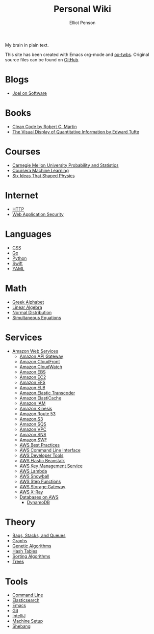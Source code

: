 #+TITLE: Personal Wiki
#+AUTHOR: Elliot Penson

My brain in plain text.

[[file:images/brain.png]]

This site has been created with Emacs org-mode and [[https://github.com/marsmining/ox-twbs][ox-twbs]]. Original source
files can be found on [[https://github.com/ElliotPenson/org][GitHub]].

* Blogs

  - [[file:blogs/joel-on-software.org][Joel on Software]]

* Books

  - [[file:books/clean-code.org][Clean Code by Robert C. Martin]]
  - [[file:books/visual-display-of-quantitative-information.org][The Visual Display of Quantitative Information by Edward Tufte]]

* Courses

  - [[file:courses/cmu-stats.org][Carnegie Mellon University Probability and Statistics]]
  - [[file:courses/coursera-ml.org][Coursera Machine Learning]]
  - [[file:courses/six-ideas-that-shaped-physics.org][Six Ideas That Shaped Physics]]

* Internet

  - [[file:internet/http.org][HTTP]]
  - [[file:internet/web-application-security.org][Web Application Security]]

* Languages

  - [[file:languages/css.org][CSS]]
  - [[file:languages/go.org][Go]]
  - [[file:languages/python.org][Python]]
  - [[file:languages/swift.org][Swift]]
  - [[file:languages/yaml.org][YAML]]

* Math

  - [[file:math/greek-alphabet.org][Greek Alphabet]]
  - [[file:math/linear-algebra.org][Linear Algebra]]
  - [[file:math/normal-distribution.org][Normal Distribution]]
  - [[file:math/simultaneous-equations.org][Simultaneous Equations]]

* Services

  - [[file:services/aws.org][Amazon Web Services]]
    - [[file:services/api-gateway.org][Amazon API Gateway]]
    - [[file:services/cloudfront.org][Amazon CloudFront]]
    - [[file:services/cloudwatch.org][Amazon CloudWatch]]
    - [[file:services/ebs.org][Amazon EBS]]
    - [[file:services/ec2.org][Amazon EC2]]
    - [[file:services/efs.org][Amazon EFS]]
    - [[file:services/elb.org][Amazon ELB]]
    - [[file:services/elastic-transcoder.org][Amazon Elastic Transcoder]]
    - [[file:services/elasticache.org][Amazon ElastiCache]]
    - [[file:services/iam.org][Amazon IAM]]
    - [[file:services/kinesis.org][Amazon Kinesis]]
    - [[file:services/route-53.org][Amazon Route 53]]
    - [[file:services/s3.org][Amazon S3]]
    - [[file:services/sqs.org][Amazon SQS]]
    - [[file:services/amazon-vpc.org][Amazon VPC]]
    - [[file:services/sns.org][Amazon SNS]]
    - [[file:services/swf.org][Amazon SWF]]
    - [[file:services/aws-best-practices.org][AWS Best Practices]]
    - [[file:services/aws-cli.org][AWS Command Line Interface]]
    - [[file:services/aws-developer-tools.org][AWS Developer Tools]]
    - [[file:services/elastic-beanstalk.org][AWS Elastic Beanstalk]]
    - [[file:services/aws-kms.org][AWS Key Management Service]]
    - [[file:services/lambda.org][AWS Lambda]]
    - [[file:services/snowball.org][AWS Snowball]]
    - [[file:services/aws-step-functions.org][AWS Step Functions]]
    - [[file:services/storage-gateway.org][AWS Storage Gateway]]
    - [[file:services/x-ray.org][AWS X-Ray]]
    - [[file:services/aws-databases.org][Databases on AWS]]
      - [[file:services/dynamo-db.org][DynamoDB]]

* Theory

  - [[file:theory/bags-stacks-queues.org][Bags, Stacks, and Queues]]
  - [[file:theory/graphs.org][Graphs]]
  - [[file:theory/genetic-algorithms.org][Genetic Algorithms]]
  - [[file:theory/hash-tables.org][Hash Tables]]
  - [[file:theory/sorting-algorithms.org][Sorting Algorithms]]
  - [[file:theory/trees.org][Trees]]

* Tools

  - [[file:tools/command-line.org][Command Line]]
  - [[file:tools/elasticsearch.org][Elasticsearch]]
  - [[file:tools/emacs.org][Emacs]]
  - [[file:tools/git.org][Git]]
  - [[file:tools/intellij.org][IntelliJ]]
  - [[file:tools/setup.org][Machine Setup]]
  - [[file:tools/shebang.org][Shebang]]
